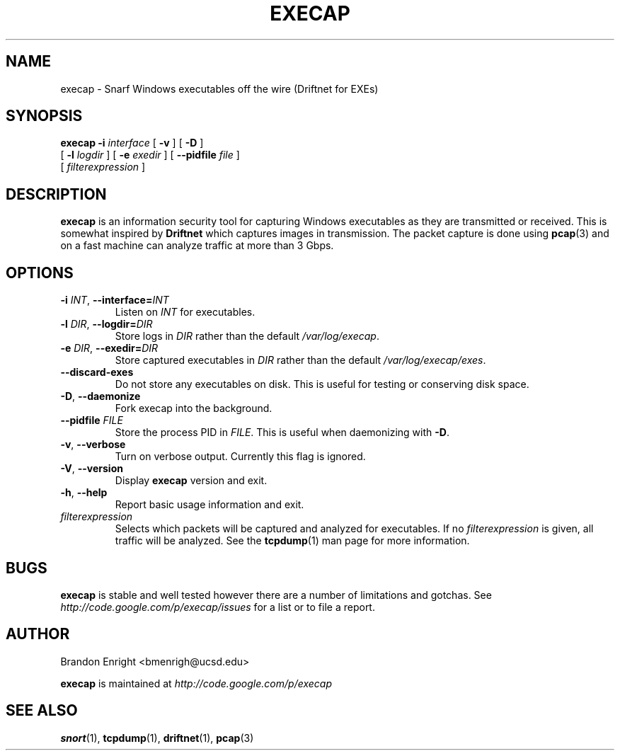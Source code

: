 .TH EXECAP 1 "April 2011" Linux "User Manuals"
.SH NAME
execap \- Snarf Windows executables off the wire (Driftnet for EXEs)
.SH SYNOPSIS
.na
.B execap
.B \-i
.I interface
[
.B \-v
] [
.B \-D
]
.br
.ti +8
[
.B \-l
.I logdir
] [
.B \-e
.I exedir
] [
.B \-\^\-pidfile
.I file
]
.na
.ti +8
[
.I filterexpression
]
.SH DESCRIPTION
.B execap
is an information security tool for capturing Windows executables as they are transmitted or received. This is somewhat inspired by
.B Driftnet
which captures images in transmission.  The packet capture is done using
.BR pcap (3)
and on a fast machine can analyze traffic at more than 3 Gbps.
.SH OPTIONS
.TP
.BI \-i " INT" "\fR,\fP \-\^\-interface=" INT
Listen on
.I INT
for executables.
.TP
.BI \-l " DIR" "\fR,\fP \-\^\-logdir=" DIR
Store logs in
.I DIR
rather than the default \fI/var/log/execap\fP.
.TP
.BI \-e " DIR" "\fR,\fP \-\^\-exedir=" DIR
Store captured executables in
.I DIR
rather than the default \fI/var/log/execap/exes\fP.
.TP
.BI \-\^\-discard\-exes
Do not store any executables on disk.  This is useful for testing or conserving disk space.
.TP
.BI \-D "\fR,\fP " \-\^\-daemonize
Fork execap into the background.
.TP
.BI \-\^\-pidfile " FILE"
Store the process PID in \fIFILE\fP.  This is useful when daemonizing with \fB\-D\fP.
.TP
.BI \-v "\fR,\fP " \-\^\-verbose
Turn on verbose output.  Currently this flag is ignored.
.TP
.BI \-V "\fR,\fP " \-\^\-version
Display
.B execap
version and exit.
.TP
.BI \-h "\fR,\fP " \-\^\-help
Report basic usage information and exit.
.IP "\fI filterexpression\fP"
.RS
Selects which packets will be captured and analyzed for executables.
If no \fIfilterexpression\fP
is given, all traffic will be analyzed.  See the 
.BR tcpdump (1)
man page for more information.
.SH BUGS
.B execap
is stable and well tested however there are a number of limitations and gotchas. See
.I http://code.google.com/p/execap/issues
for a list or to file a report.
.SH AUTHOR
.LP
Brandon Enright <bmenrigh@ucsd.edu>
.LP
.B execap
is maintained at
.I http://code.google.com/p/execap
.SH "SEE ALSO"
.BR snort (1),
.BR tcpdump (1),
.BR driftnet (1),
.BR pcap (3)
